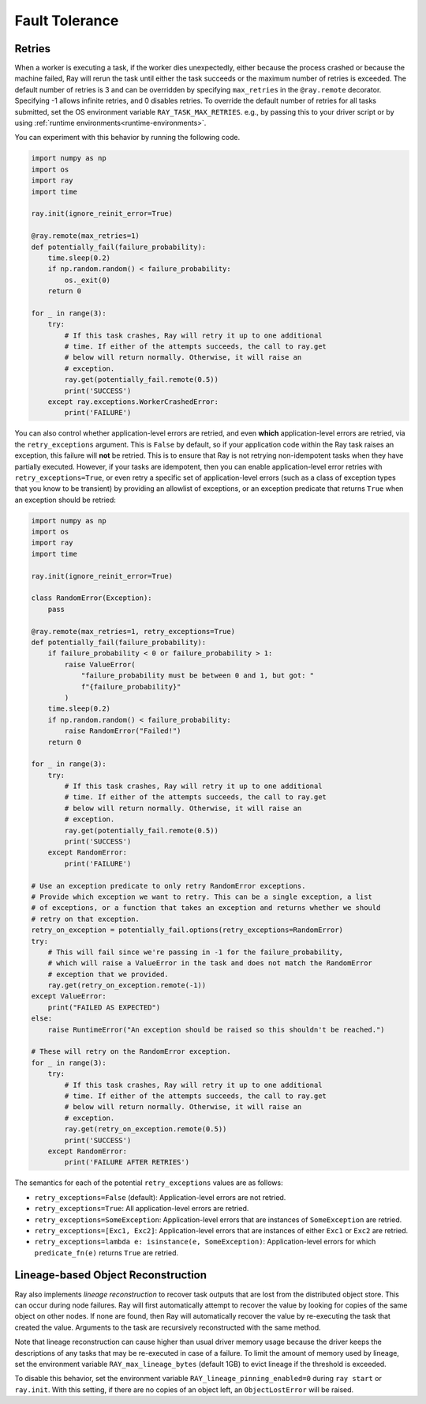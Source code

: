 .. _task-fault-tolerance:

===============
Fault Tolerance
===============

.. _task-retries:

Retries
=======

When a worker is executing a task, if the worker dies unexpectedly, either
because the process crashed or because the machine failed, Ray will rerun
the task until either the task succeeds or the maximum number of retries is
exceeded. The default number of retries is 3 and can be overridden by
specifying ``max_retries`` in the ``@ray.remote`` decorator. Specifying -1
allows infinite retries, and 0 disables retries. To override the default number
of retries for all tasks submitted, set the OS environment variable
``RAY_TASK_MAX_RETRIES``. e.g., by passing this to your driver script or by
using :ref:`runtime environments<runtime-environments>`.

You can experiment with this behavior by running the following code.

.. code-block:: python

    import numpy as np
    import os
    import ray
    import time

    ray.init(ignore_reinit_error=True)

    @ray.remote(max_retries=1)
    def potentially_fail(failure_probability):
        time.sleep(0.2)
        if np.random.random() < failure_probability:
            os._exit(0)
        return 0

    for _ in range(3):
        try:
            # If this task crashes, Ray will retry it up to one additional
            # time. If either of the attempts succeeds, the call to ray.get
            # below will return normally. Otherwise, it will raise an
            # exception.
            ray.get(potentially_fail.remote(0.5))
            print('SUCCESS')
        except ray.exceptions.WorkerCrashedError:
            print('FAILURE')

You can also control whether application-level errors are retried, and even **which**
application-level errors are retried, via the ``retry_exceptions`` argument. This is
``False`` by default, so if your application code within the Ray task raises an
exception, this failure will **not** be retried. This is to ensure that Ray is not
retrying non-idempotent tasks when they have partially executed.
However, if your tasks are idempotent, then you can enable application-level error
retries with ``retry_exceptions=True``, or even retry a specific set of
application-level errors (such as a class of exception types that you know to be
transient) by providing an allowlist of exceptions, or an exception predicate that
returns ``True`` when an exception should be retried:

.. code-block:: python

    import numpy as np
    import os
    import ray
    import time

    ray.init(ignore_reinit_error=True)

    class RandomError(Exception):
        pass

    @ray.remote(max_retries=1, retry_exceptions=True)
    def potentially_fail(failure_probability):
        if failure_probability < 0 or failure_probability > 1:
            raise ValueError(
                "failure_probability must be between 0 and 1, but got: "
                f"{failure_probability}"
            )
        time.sleep(0.2)
        if np.random.random() < failure_probability:
            raise RandomError("Failed!")
        return 0

    for _ in range(3):
        try:
            # If this task crashes, Ray will retry it up to one additional
            # time. If either of the attempts succeeds, the call to ray.get
            # below will return normally. Otherwise, it will raise an
            # exception.
            ray.get(potentially_fail.remote(0.5))
            print('SUCCESS')
        except RandomError:
            print('FAILURE')

    # Use an exception predicate to only retry RandomError exceptions.
    # Provide which exception we want to retry. This can be a single exception, a list
    # of exceptions, or a function that takes an exception and returns whether we should
    # retry on that exception.
    retry_on_exception = potentially_fail.options(retry_exceptions=RandomError)
    try:
        # This will fail since we're passing in -1 for the failure_probability,
        # which will raise a ValueError in the task and does not match the RandomError
        # exception that we provided.
        ray.get(retry_on_exception.remote(-1))
    except ValueError:
        print("FAILED AS EXPECTED")
    else:
        raise RuntimeError("An exception should be raised so this shouldn't be reached.")

    # These will retry on the RandomError exception.
    for _ in range(3):
        try:
            # If this task crashes, Ray will retry it up to one additional
            # time. If either of the attempts succeeds, the call to ray.get
            # below will return normally. Otherwise, it will raise an
            # exception.
            ray.get(retry_on_exception.remote(0.5))
            print('SUCCESS')
        except RandomError:
            print('FAILURE AFTER RETRIES')

The semantics for each of the potential ``retry_exceptions`` values are as follows:

* ``retry_exceptions=False`` (default): Application-level errors are not retried.

* ``retry_exceptions=True``: All application-level errors are retried.

* ``retry_exceptions=SomeException``: Application-level errors that are instances of
  ``SomeException`` are retried.

* ``retry_exceptions=[Exc1, Exc2]``: Application-level errors that are instances of
  either ``Exc1`` or ``Exc2`` are retried.

* ``retry_exceptions=lambda e: isinstance(e, SomeException)``: Application-level errors
  for which ``predicate_fn(e)`` returns ``True`` are retried.

.. _object-reconstruction:

Lineage-based Object Reconstruction
===================================

Ray also implements *lineage reconstruction* to recover task outputs that are
lost from the distributed object store. This can occur during node failures.
Ray will first automatically attempt to recover the value by looking for copies
of the same object on other nodes. If none are found, then Ray will
automatically recover the value by re-executing the task that created the
value. Arguments to the task are recursively reconstructed with the same
method.

Note that lineage reconstruction can cause higher than usual driver memory
usage because the driver keeps the descriptions of any tasks that may be
re-executed in case of a failure. To limit the amount of memory used by
lineage, set the environment variable ``RAY_max_lineage_bytes`` (default 1GB)
to evict lineage if the threshold is exceeded.

To disable this behavior, set the environment variable
``RAY_lineage_pinning_enabled=0`` during ``ray start`` or ``ray.init``.  With
this setting, if there are no copies of an object left, an ``ObjectLostError``
will be raised.
